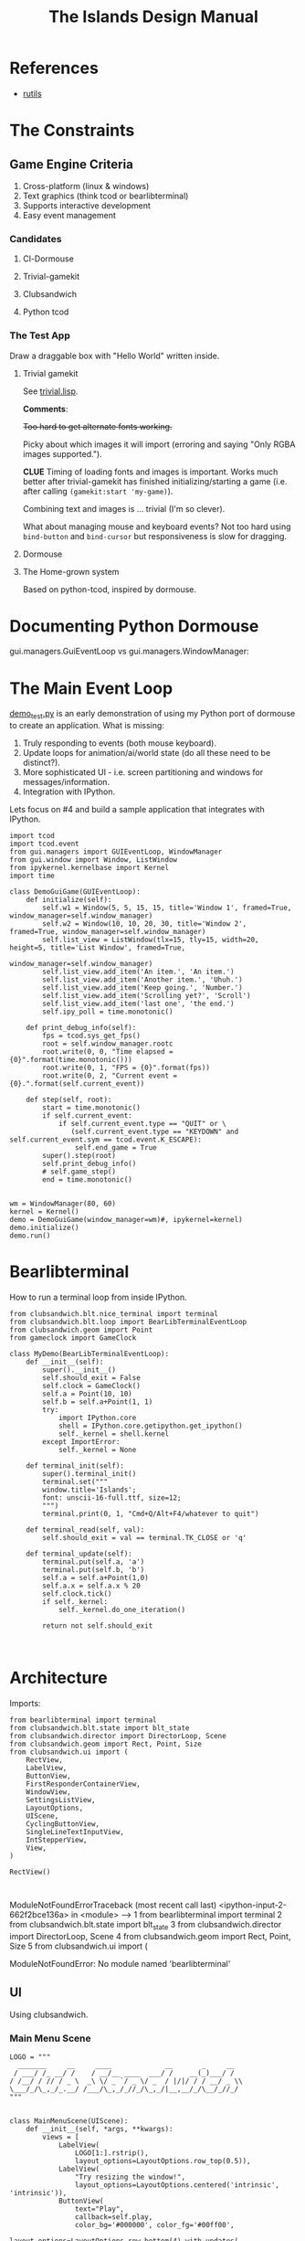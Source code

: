 #+TITLE: The Islands Design Manual
#+STARTUP: indent

* References
- [[https://github.com/vseloved/rutils/blob/master/docs/tutorial.md][rutils]]


* The Constraints
** Game Engine Criteria

1. Cross-platform (linux & windows)
2. Text graphics (think tcod or bearlibterminal)
3. Supports interactive development
4. Easy event management

*** Candidates

**** Cl-Dormouse
**** Trivial-gamekit
**** Clubsandwich
**** Python tcod

*** The Test App

Draw a draggable box with "Hello World" written inside.

**** Trivial gamekit

See [[file:lisp/trivial.lisp::(in-package%20:cl-user)][trivial.lisp]].

*Comments*:

+Too hard to get alternate fonts working.+

Picky about which images it will import (erroring and saying "Only RGBA images
supported.").

*CLUE* Timing of loading fonts and images is important. Works much better after
trivial-gamekit has finished initializing/starting a game (i.e. after calling
~(gamekit:start 'my-game)~).

Combining text and images is ... trivial (I'm so clever).

What about managing mouse and keyboard events? Not too hard using ~bind-button~
and ~bind-cursor~ but responsiveness is slow for dragging.

**** Dormouse
**** The Home-grown system

Based on python-tcod, inspired by dormouse.




* Documenting Python Dormouse

gui.managers.GuiEventLoop vs gui.managers.WindowManager:



* The Main Event Loop
[[file:demo_test.py::__author__%20=%20'millejoh'][demo_test.py]] is an early demonstration of using my Python port of dormouse to
create an application. What is missing:

 1. Truly responding to events (both mouse keyboard).
 2. Update loops for animation/ai/world state (do all these need to be distinct?).
 3. More sophisticated UI - i.e. screen partitioning and windows for messages/information.
 4. Integration with IPython.

Lets focus on #4 and build a sample application that integrates with IPython.

#+NAME: 17150a98-5a72-4bbb-a10f-e74261c71c0e
#+BEGIN_SRC ein-python :session http://localhost:8888/Islands_tcod.ipynb :results drawer
  import tcod
  import tcod.event
  from gui.managers import GUIEventLoop, WindowManager
  from gui.window import Window, ListWindow
  from ipykernel.kernelbase import Kernel
  import time

  class DemoGuiGame(GUIEventLoop):
      def initialize(self):
          self.w1 = Window(5, 5, 15, 15, title='Window 1', framed=True, window_manager=self.window_manager)
          self.w2 = Window(10, 10, 20, 30, title='Window 2', framed=True, window_manager=self.window_manager)
          self.list_view = ListWindow(tlx=15, tly=15, width=20, height=5, title='List Window', framed=True,
                                      window_manager=self.window_manager)
          self.list_view.add_item('An item.', 'An item.')
          self.list_view.add_item('Another item.', 'Uhuh.')
          self.list_view.add_item('Keep going.', 'Number.')
          self.list_view.add_item('Scrolling yet?', 'Scroll')
          self.list_view.add_item('last one', 'the end.')
          self.ipy_poll = time.monotonic()

      def print_debug_info(self):
          fps = tcod.sys_get_fps()
          root = self.window_manager.rootc
          root.write(0, 0, "Time elapsed = {0}".format(time.monotonic()))
          root.write(0, 1, "FPS = {0}".format(fps))
          root.write(0, 2, "Current event = {0}.".format(self.current_event))

      def step(self, root):
          start = time.monotonic()
          if self.current_event:
              if self.current_event.type == "QUIT" or \
                 (self.current_event.type == "KEYDOWN" and self.current_event.sym == tcod.event.K_ESCAPE):
                  self.end_game = True
          super().step(root)
          self.print_debug_info()
          # self.game_step()
          end = time.monotonic()


  wm = WindowManager(80, 60)
  kernel = Kernel()
  demo = DemoGuiGame(window_manager=wm)#, ipykernel=kernel)
  demo.initialize()
  demo.run()
#+END_SRC

#+RESULTS: 17150a98-5a72-4bbb-a10f-e74261c71c0e
:results:
:end:

* Bearlibterminal

How to run a terminal loop from inside IPython.

#+NAME: 7e4f0d67-a505-454d-9d70-2a2eebab20f4
#+BEGIN_SRC ein :session 8888/Bearlibterminal.ipynb
        from clubsandwich.blt.nice_terminal import terminal
        from clubsandwich.blt.loop import BearLibTerminalEventLoop
        from clubsandwich.geom import Point
        from gameclock import GameClock

        class MyDemo(BearLibTerminalEventLoop):
            def __init__(self):
                super().__init__()
                self.should_exit = False
                self.clock = GameClock()
                self.a = Point(10, 10)
                self.b = self.a+Point(1, 1)
                try:
                    import IPython.core
                    shell = IPython.core.getipython.get_ipython()
                    self._kernel = shell.kernel
                except ImportError:
                    self._kernel = None

            def terminal_init(self):
                super().terminal_init()
                terminal.set("""
                window.title='Islands';
                font: unscii-16-full.ttf, size=12;
                """)
                terminal.print(0, 1, "Cmd+Q/Alt+F4/whatever to quit")

            def terminal_read(self, val):
                self.should_exit = val == terminal.TK_CLOSE or 'q'

            def terminal_update(self):
                terminal.put(self.a, 'a')
                terminal.put(self.b, 'b')
                self.a = self.a+Point(1,0)
                self.a.x = self.a.x % 20
                self.clock.tick()
                if self._kernel:
                    self._kernel.do_one_iteration()

                return not self.should_exit
#+END_SRC

#+RESULTS: 7e4f0d67-a505-454d-9d70-2a2eebab20f4
:

* Architecture
:PROPERTIES:
:ID:       413df898-c646-4f36-b115-cede7d660fb1
:END:

Imports:

#+NAME: 49d6257c-8f2c-4e96-b0e0-c1581b8fdae1
#+BEGIN_SRC ein :session 8888/Islands.ipynb :tangle main.py
  from bearlibterminal import terminal
  from clubsandwich.blt.state import blt_state
  from clubsandwich.director import DirectorLoop, Scene
  from clubsandwich.geom import Rect, Point, Size
  from clubsandwich.ui import (
      RectView,
      LabelView,
      ButtonView,
      FirstResponderContainerView,
      WindowView,
      SettingsListView,
      LayoutOptions,
      UIScene,
      CyclingButtonView,
      SingleLineTextInputView,
      IntStepperView,
      View,
  )

  RectView()
#+END_SRC

#+RESULTS: 49d6257c-8f2c-4e96-b0e0-c1581b8fdae1
:
ModuleNotFoundErrorTraceback (most recent call last)
<ipython-input-2-662f2bce136a> in <module>
----> 1 from bearlibterminal import terminal
      2 from clubsandwich.blt.state import blt_state
      3 from clubsandwich.director import DirectorLoop, Scene
      4 from clubsandwich.geom import Rect, Point, Size
      5 from clubsandwich.ui import (

ModuleNotFoundError: No module named 'bearlibterminal'



** UI
Using clubsandwich.

*** Main Menu Scene

#+NAME: f9d6cdc0-aa44-4347-b9cb-9bfaf814a764
#+BEGIN_SRC ein :session 8888/Islands/Islands.ipynb :tangle main.py
  LOGO = """
    _______     __     ____             __       _     __
   / ___/ /_ __/ /    / __/__ ____  ___/ /    __(_)___/ /
  / /__/ / // / _ \  _\ \/ _ `/ _ \/ _  / |/|/ / / __/ _ \\
  \___/_/\_,_/_.__/ /___/\_,_/_//_/\_,_/|__,__/_/\__/_//_/
  """


  class MainMenuScene(UIScene):
      def __init__(self, *args, **kwargs):
          views = [
              LabelView(
                  LOGO[1:].rstrip(),
                  layout_options=LayoutOptions.row_top(0.5)),
              LabelView(
                  "Try resizing the window!",
                  layout_options=LayoutOptions.centered('intrinsic', 'intrinsic')),
              ButtonView(
                  text="Play",
                  callback=self.play,
                  color_bg='#000000', color_fg='#00ff00',
                  layout_options=LayoutOptions.row_bottom(4).with_updates(
                      left=0.2, width=0.2, right=None)),
              ButtonView(
                  text="Settings", callback=self.show_settings,
                  layout_options=LayoutOptions.row_bottom(4).with_updates(
                      left=0.4, width=0.2, right=None)),
              ButtonView(
                  text="[color=red]Quit",
                  callback=lambda: self.director.pop_scene(),
                  size=Size(4, 1),  # [color=red] messes up auto size calculations
                  layout_options=LayoutOptions.row_bottom(4).with_updates(
                      left=0.6, width=0.2, right=None)),
          ]
          super().__init__(views, *args, **kwargs)

      def become_active(self):
          self.ctx.clear()

      def play(self):
          # self.director.push_scene(CharacterCreationScene())
          self.director.push_scene(GameScene())

      def show_settings(self):
          self.director.push_scene(SettingsScene())

#+END_SRC

#+RESULTS: f9d6cdc0-aa44-4347-b9cb-9bfaf814a764
:

*** Character Creation

#+NAME: e2bd4e22-6077-498f-9a5a-ae4fb15ff29e
#+BEGIN_SRC ein :session 8888/Islands/Islands.ipynb :tangle main.py
class CharacterCreationScene(UIScene):
    def __init__(self, *args, **kwargs):
        view = WindowView(
            'Character',
            layout_options=LayoutOptions(top=7, right=10, bottom=7, left=10),
            subviews=[
                LabelView('Name:', layout_options=LayoutOptions(height=1, top=1, bottom=None)),
                SingleLineTextInputView(
                    callback=self.print_name,
                    layout_options=LayoutOptions
                        .centered('intrinsic', 'intrinsic')
                        .with_updates(top=2, bottom=None)),
                LabelView('Strength:', layout_options=LayoutOptions(height=1, top=4, bottom=None)),
                IntStepperView(
                    value=10, min_value=1, max_value=20, callback=lambda x: print(x),
                    layout_options=LayoutOptions
                        .centered('intrinsic', 'intrinsic')
                        .with_updates(top=5)),
                ButtonView(
                    text='Cancel', callback=lambda: self.director.pop_scene(),
                    layout_options=LayoutOptions.row_bottom(3)),
            ]
        )
        super().__init__(view, *args, **kwargs)

        self.covers_screen = True

    def print_name(self, text):
        print("Your name is:", text)

#+END_SRC

#+RESULTS: e2bd4e22-6077-498f-9a5a-ae4fb15ff29e
:

#+RESULTS:

*** Settings

#+NAME: c63ccfae-99cc-4246-b350-f0432fb65072
#+BEGIN_SRC ein :session 8888/Islands/Islands.ipynb :tangle main.py
  class SettingsScene(UIScene):
      OPTIONS = {
          'Difficulty': ["I'm too young to die", "Hey, not too rough", "Hurt me plenty", "Ultra-Violence", "Nightmare!"],
          'Advanced water effects': ['True', 'False'],
          'Sound level (out of 10)': ['Off', '1', '2', '3', '4', '5', '6', '7', '8', '9', '10'],
          'Music level (out of 10)': ['Off', '1', '2', '3', '4', '5', '6', '7', '8', '9', '10'],
          'Permadeath': ['True', 'False'],
          'FXAA': ['True', 'False'],
          'Shadow quality': ['No shadows', 'I have a potato', 'Medium', 'High', 'Ridiculous'],
          'Realtime': ['True', 'False'],
          'Send system analytics to Facebook': ['True', 'False'],
          'Burn extra CPU just for fun': ['True', 'False'],
          'Include EMACS implementation': ['True', 'False'],
          'Include LISP implementation': ['True', 'False'],
          'Include email client implementation': ['True', 'False'],
      }

      def __init__(self, *args, **kwargs):
          view = WindowView(
              'Settings',
              layout_options=LayoutOptions.centered(60, 20),
              subviews=[
                  SettingsListView(
                      [
                          (k, CyclingButtonView(v, v[0], callback=lambda _: None, align_horz='left'))
                          for k, v in sorted(SettingsScene.OPTIONS.items())
                      ],
                      value_column_width=20,
                      layout_options=LayoutOptions(bottom=5)),
                  ButtonView(
                      text='Apply', callback=self.apply,
                      layout_options=LayoutOptions.row_bottom(5).with_updates(right=0.5)),
                  ButtonView(
                      text='Cancel', callback=lambda: self.director.pop_scene(),
                      layout_options=LayoutOptions.row_bottom(5).with_updates(left=0.5)),
              ])
          super().__init__(view, *args, **kwargs)

          # this lets the main screen show underneath
          self.covers_screen = False

      def apply(self):
          print("Your choices are meaningless.")
          self.director.pop_scene()

#+END_SRC

#+RESULTS: c63ccfae-99cc-4246-b350-f0432fb65072
:

#+RESULTS:

*** Game Scene

#+NAME: c10b571e-2670-45ff-a133-2e290c05a815
#+BEGIN_SRC ein :session 8888/Islands/Islands.ipynb :tangle main.py
  class GameScene(UIScene):
      def __init__(self, *args, **kwargs):
          self.main_display = MainDisplay(layout_options=LayoutOptions(left=0.2))
          self.side_info_bar = InfoBar(layout_options=LayoutOptions.column_left(width=0.2))
          views = [
              self.main_display,
              self.side_info_bar
          ]
          super().__init__(views, *args, **kwargs)

      def become_active(self):
          self.ctx.clear()

      def terminal_read(self, val):
          super().terminal_read(val)
          if val == 'q' or val =='Q':
              self.director.pop_scene()

#+END_SRC

#+RESULTS: c10b571e-2670-45ff-a133-2e290c05a815
:

**** Side Info Bar

#+NAME: cb7d5220-e91c-4271-8610-66a73c6dc38e
#+BEGIN_SRC ein :session 8888/Islands/Islands.ipynb :tangle main.py
  class InfoBar(RectView):
      def __init__(self, *args, **kwargs):
          super().__init__(*args, **kwargs)
#+END_SRC

#+RESULTS: cb7d5220-e91c-4271-8610-66a73c6dc38e
:

**** Main Display

Message view needs to be scrollable.

#+NAME: c9ce9bcf-c07b-4819-a143-93d254e565b3
#+BEGIN_SRC ein :session 8888/Islands/Islands.ipynb :tangle main.py
  class MainDisplay(View):
      def __init__(self, *args, **kwargs):
          super().__init__(*args, **kwargs)
          self.info_bar_view = LabelView(' Status/Resources',
                                         align_horz='left',
                                         layout_options=LayoutOptions.row_top(1))
          self.world_view = View(layout_options=LayoutOptions(top=2))
          self.message_view = RectView(layout_options=LayoutOptions.row_bottom(10))
          self.add_subviews([self.info_bar_view, self.world_view, self.message_view])
#+END_SRC

#+RESULTS: c9ce9bcf-c07b-4819-a143-93d254e565b3
:

** Main Game Loop
See ipy_apps.py and [[ipynb:(:url-or-port%20"http://localhost:8890"%20:name%20"Islands/Interactive%20Consoles.ipynb")][InteractiveApp Consoles.ipynb]].

Loop will dispatch to do (in no particular order):

 1. Physics update/world state update.
 2. Poll and process user input.
 3. AI update.
 4. View update.

With clubsandwich, a director with IPython integration looks like the following.

#+NAME: 083d9222-abe9-40d9-9f01-c51245ed7396
#+BEGIN_SRC ein :session 8888/Islands.ipynb :tangle main.py
  from gameclock import GameClock

  class GameLoop(DirectorLoop):
      def __init__(self):
          super().__init__()
          self.clock = GameClock()
          try:
              import IPython.core
              shell = IPython.core.getipython.get_ipython()
              self._kernel = shell.kernel
          except ImportError:
              self._kernel = None

      def terminal_init(self):
          super().terminal_init()
          terminal.set("""
          window.resizeable=true;
          """)

      def get_initial_scene(self):
          return MainMenuScene()

      def terminal_update(self):
          self.clock.tick()
          if self._kernel:
              self._kernel.do_one_iteration()
          return super().terminal_update()

#+END_SRC

#+RESULTS: 083d9222-abe9-40d9-9f01-c51245ed7396
:

#+RESULTS:

* Representing the World
:PROPERTIES:
:ID:       6987c5f9-934e-4bbc-9de6-8d2479aec599
:END:

The basic data structures that we use to represent the world.

** The Feature and Elevation Map

*** Sparse Arrays and Spatial Trees

Define terrain features as rectangular shapes in a spatial tree.

Terrain is stored in a sparse matrix, or maybe just a series of arrays? Or an array
of structs?

Array of structs implementation:

#+BEGIN_SRC lisp
  (in-package :islands)

  (defparameter *world-terrain* nil)

  (defstruct tobj
    (elevation 0.0 :type short-float)
    (temperature 0.0 :type short-float)
    (ground-type 0.0 :type short-float)
    (ground-moistures 0.0 :type short-float)
    (foliage-type 0.0 :type short-float)
    (foliage-density 0.0 :type short-float))

  (defun add-hill (map cx cy radius max-height)
    (destructuring-bind (max-x max-y) (array-dimension map)
      (assert (and (< cx max-x)
                   (< cy max-y)))
      (let ((sx (- cx radius))
            (sy (- cy radius)))) )
    )

  (setf *world-terrain* (make-array '(100 100) :element-type 'tobj :initial-element (make-tobj)))

  (aref *world-terrain* 0 0)
#+END_SRC

#+RESULTS:
: #S(TOBJ
:    :ELEVATION 0.0
:    :TEMPERATURE 0.0
:    :GROUND-TYPE 0.0
:    :GROUND-MOISTURES 0.0
:    :FOLIAGE-TYPE 0.0
:    :FOLIAGE-DENSITY 0.0)

Or, taking advantage of tcod

#+BEGIN_SRC lisp
  (in-package :islands)

  (defstruct world
    elevations
    temperatures
    ground-types
    ground-moistures
    foliage-types
    foliage-density)

  (defun href (hm x y)
    (tcod:heightmap-get-value hm x y))

  (defun set-href (hm x y val)
    (tcod:heightmap-set-value hm x y val))

  (defsetf href (hm x y) (newval)
    `(set-href ,hm ,x ,y ,newval))

  (defun new-world (w h)
    (let ((world (make-world))
          (dims (list w h)))
      (setf (world-elevations world) (tcod:heightmap-new w h)
            (world-temperatures world) (make-array dims :element-type 'short-float :initial-element 0.0)
            (world-ground-types world) (make-array dims :element-type 'short-float :initial-element 0.0)
            (world-ground-moistures world) (make-array dims :element-type 'short-float :initial-element 0.0)
            (world-foliage-types world) (make-array dims :element-type 'short-float :initial-element 0.0)
            (world-foliage-density world) (make-array dims :element-type 'short-float :initial-element 0.0))))
#+END_SRC

#+RESULTS:
: NEW-WORLD

*** Using Graph Theory

One can see an implementation of this in [[file:c:/Users/mille/Dropbox/Projects/Islands/MapChunk.py::class%20PolygonMap(object):][MapChunk]] with the PolygonMap class. The
basic datastructure is a network. We'll see how efficient this is, but the
expressive power is considerable. Each node in the graph is a [[file:c:/Users/mille/Dropbox/Projects/Islands/MapChunk.py::class%20TerrainFeatures(object):][TerrainFeatures]]
object.

Below let's see some examples of using the class:

#+NAME: 2d43fca7-8b1f-4bdb-bf2a-a40eedde0a7d
#+BEGIN_SRC ein :session 8888 :session 8888/Islands/Islands.ipynb
  from MapChunk import PolygonMap

  map = PolygonMap()

  map[0, 0].elevation = 1.0
  map[0,0].elevation

  map.dist_map
#+END_SRC

#+RESULTS: 2d43fca7-8b1f-4bdb-bf2a-a40eedde0a7d
: ---------------------------------------------------------------------------
ModuleNotFoundError                       Traceback (most recent call last)
<ipython-input-10-b986fa6692be> in <module>()
----> 1 from MapChunk import PolygonMap
      2
      3 map = PolygonMap()
      4
      5 map[0, 0].elevation = 1.0

c:\Users\millejoh\Dropbox\Projects\Islands\MapChunk.py in <module>()
      1 import random as rand
      2 import numpy as np
----> 3 import networkx as nx
      4 import attr
      5 import esper

ModuleNotFoundError: No module named 'networkx'


#+RESULTS:
: <scipy.spatial.kdtree.KDTree at 0x2a8b2e7c3c8>

*** On Polygonal Map Generation
Currently [[file:worldgen.py::class%20WorldGenerator(object):][worldgen.py]] makes heavy use of Perlin noise to generate heightmaps and
climate, etc for the world. Another way of doing this is to generate a [[http://www-cs-students.stanford.edu/~amitp/game-programming/polygon-map-generation/][polygonal
tiling]] using voronoi diagrams.

Amit's [[https://github.com/amitp/mapgen2][code]] uses Actionscript, and is based on another Actionscript [[http://nodename.github.io/as3delaunay/][library]] that
does voronoi/delauny calculations.

In the world of Python it appears that [[http://docs.scipy.org/doc/scipy-0.14.0/reference/tutorial/spatial.html][SciPy]] and [[https://github.com/materialsvirtuallab/pyhull][pyhull]] both provide
implementations of the algorithms Amit is using for map generation. They seem to
currently be roughly equivalent in terms of performance. SciPy includes many
pots and pans, so probably is not as pragmatic a choice for inclusion in a game
engine. Note, though, that current SciPy (version > 12) uses qhull to implement
the Voronoi tesselation algorithm.

My biggest stumbling block in this method was how to deal with inifinite Voronoi
vertices (i.e. off the edge of the map) when doing the relax step. Turns at the
solution is ridiculously simply - just ignore these points. The results are
still asthetically pleasing.

Another lesson learned is that being able to visualize the steps via matplotlib
provides immediate and useful feedback into the efficacy of a given method.

Still need data structures to represent information about the map. Use the PAN/REN
[[http://www.voronoi.com/wiki/index.php?title=PAN_graphs][terminology]]?
** Logical Representation

Some initial thoughts on data structures:

First design rule — NO INFINITE WORLDS. Multiple worlds are okay, but
an infinite world is going to make sophisticated AI difficult, I
think.

The idea of breaking world data into „chunks“ seems
reasonable. Playing with chunk sizes should allow one to balance space
and speed. My only concern is how to stitch together adjacent
chunks. There needs to be some sort of smoothing function to eliminate
abrupt transitions between chunks.

Terrain squares in a chunk or defined by:
 — Height
 — temperature
 — ground moisture (1 for water, 0 rock)
 — ground type
 — foliage types
 — foliage density?

In general the higher up you are on the map the drier the soil/ground
will be. Also ground and height together will determine the allowable
ground types for a given terrain square.

Tcod has tools for generating height apps and, I believe, erosion
maps.

Can use tcod to generate a height map, but there won't be a 1-1
correspondence between height+moisture values and terrain
squares. Rather a height+moisture value will represent an NxN grid of
terrain squares.

Algorithm for generating a chunk:
 — specify height and moisture grid size.
 — specify grid square to terrain grid scaling (e.g. One grid square = 10x10 terrain squares)
 — generate height map.
 — generate ground moisture map (<— heights)
 — generate terrain map (<— heights and moistures).

Drawing implemented in multiple passes. First to draw terrain, second
for features and actors.

Structures (like homes, shops, hospitals, barracks, etc) are
represented as logical entities. That is, they are not represented
directly in the map. Instead of a large list of wall objects, for
instance, we could define a rectangle of a certain width and height,
centered at a certain (x, y) then during the drawing pass the
structure would draw the appropriate objects for walls, doors,
windows, etc.

Chunks can be stored and queried on disk, but can also be loaded
completely into memory when speed matters. For initial implementation
will only have one chunk to ease debugging optimization,

Features = structures + objects?

#+BEGIN_SRC ein :session 8888/Islands/Islands.ipynb
  import attr

  @attr.s
  class World(object):
      chunks = attr.ib()
      actors = attr.ib()
      structures = attr.ib()
      objects = attr.ib()

  @attr.s
  class WorldChunk(object):
      elevations = attr.ib()
      temperatures = attr.ib()
      ground_types = attr.ib()
      ground_moistures = attr.ib()
      foliage_types = attr.ib()
      foliage_densities = attr.ib()

  @attr.s
  class Feature(object):
      x = attr.ib()
      y = attr.ib()
      name = attr.ib()
      short_desc = attr.ib()
      long_desc = attr.ib()
#+END_SRC

#+RESULTS:

And in lisp:

#+BEGIN_SRC lisp :session t :tangle lisp/world.lisp
  (in-package :islands)

  (defclass world ()
    ((terrain :initarg :terrain :accessor terrain)
     (features :initarg :features :accessor features)
     (actors :initarg :actors :accessor actors)))

  (defun new-world (width height)
    (let ((terrain (new-terrain width height)))
      (make-instance 'world
                     :terrain terrain
                     :features (make-hash-table)
                     :actors (make-hash-table))))

  (defclass actor ()
    ((x :initform :x)
     (y :initform :y)
     (name :initform :name)
     (short-description :initform :short-description)
     (long-description :initform :long-description)))

  (defun new-terrain (width height)
    (make-array (list width height 6) :element-type 'float :initial-element 0.0))

  (defmacro terrain-elevation (terrain x y)
    `(aref ,terrain ,x ,y 0))

  (defmacro terrain-temperature (terrain x y)
    `(aref ,terrain ,x ,y 1))

  (defmacro terrain-ground-type (terrain x y)
    `(aref ,terrain ,x ,y 2))

  (defmacro terrain-ground-moisture (terrain x y)
    `(aref ,terrain ,x ,y 3))

  (defmacro terrain-foliage-type (terrain x y)
    `(aref ,terrain ,x ,y 4))

  (defmacro terrain-foliage-density (terrain x y)
    `(aref ,terrain ,x ,y 5))

  (defmacro with-terrain (terrain &rest body)
    (let ((ter-obj (gensym)))
      `(let ((,ter-obj ,terrain))
         (flet ((elevation (x y)
                  (terrain-elevation ,ter-obj x y))
                (set-elevation (x y val)
                  (setf (terrain-elevation ,ter-obj x y) val))
                (temperature (x y)
                  (terrain-temperature ,ter-obj x y))
                (set-temperature (x y val)
                  (setf (terrain-temperature ,ter-obj x y) val))
                (ground-type (x y)
                  (terrain-ground-type ,ter-obj x y))
                (set-ground-type (x y val)
                  (setf (terrain-ground-type ,ter-obj x y) val))
                (ground-moisture (x y)
                  (terrain-ground-moisture ,ter-obj x y))
                (set-ground-moisture (x y val)
                  (setf (terrain-ground-moisture ,ter-obj x y) val))
                (foliage-type (x y)
                  (terrain-foliage-type ,ter-obj x y))
                (set-foliage-type (x y val)
                  (setf (terrain-foliage-type ,ter-obj x y) val))
                (foliage-density (x y)
                  (terrain-foliage-density ,ter-obj x y))
                (set-foliage-density (x y val)
                  (setf (terrain-foliage-density ,ter-obj x y) val)))
           ,@body))))
#+END_SRC

#+RESULTS:
: WITH-TERRAIN

** Viewable representation

`World` object acts as a database that is queried by a `WorldView`
object, which is a subclass of `cocos.layer.ScrollableLayer,` or maybe
just `Layer`?

Need a Layer-like object that performs visualization operations based
on contents on an numpy array object.

For prototyping use simple 2D geometric shapes with color (and in some
cases, maybe textures) to draw everything.

** Objects/Props/Entities
Props as in stage props. Have properties and physical presence in world, but otherwise do
not actively participate in game loop like agents do.

#+begin_src ein :session 8888/Islands/Islands.ipynb
  class GameProp(object):
      def __init__(self):
          pass

#+end_src

Lots of issues to consider here, but issue is how to make creating and editing
objects as easy as possible. Think the way we want to do this is to define
entities using org buffers.

Monolithic classes that try to anticipate all methods does not seem good design.
Class should simply define data structure and maybe some performance critical behaviors?

Rather want to define messaging/event protocol. See below.

Do we have a data structure that indicates what events and messages an entity
responds to?

** Event/Messaging Protocol
There are ample examples in the python world. Pyglet is perhaps the most
appropriate example for game systems, but maybe asyncio, zmq and bretheren also
have lessons to study?

Entity will define what message it responds to, and what happens when it
receives the message.

** Agents/Actors (Entities with will)

#+begin_src ipython :session t
  class Actor(Entity):
      def on_update(self, world_state):
          self.observe(world_state)
          self.think()
          self.act(world_state)
#+end_src

** Behaviors
How entities and actor interact with each other and the world.

Implemented as events (as in pyglet event system?) and finite state machines.

** Defining entities through org-mode
What, exactly is entity/component architecture?

** Old Stuff
*** Treat World State as a Relational DB?
Or as arrays/linear spaces?

Or as logic programming problem?

From [[https://sites.google.com/site/pydatalog/3---datalog-and-data-integration][pydatalog]]:

#+begin_src ein :session 8888/Islands/Islands.ipynb
  from pyDatalog import pyDatalog
  from sqlalchemy.ext.declarative import declarative_base

  # define a base class with SQLAlchemy and pyDatalog capabilities
  Base = declarative_base(cls=pyDatalog.Mixin, metaclass=pyDatalog.sqlMetaMixin)

  from sqlalchemy import create_engine
  from sqlalchemy.orm import sessionmaker

  # create database in memory
  engine = create_engine('sqlite:///:memory:', echo=False)

  # open a session on a database, then associate it to the Base class
  Session = sessionmaker(bind=engine)
  session = Session()
  Base.session = session

#+end_src

#+RESULTS:

* Modeling the world
:PROPERTIES:
:ID:       6565c9f8-fc65-4f11-92b5-6d8bf55616df
:END:
Model the flow of currency (money/productivity)? Agents/citizens are sources,
but what would be the sinks? Banks, commodity and stock exchanges are nodes?

** World Generation
At the moment worldgen.py does some of this, but is highly dependent on
heightmaps. We want to move towards using PolygonMap objects and manipulate all
their TerrainFeatures data structures.

* References
:PROPERTIES:
:ID:       0be5dbdc-8f43-415f-b3bf-437d5e8340e4
:END:
- Never forget about Amit's [[http://www.redblobgames.com/][Red Blob Games]].
- [[http://networkx.readthedocs.io/en/networkx-1.11/tutorial/tutorial.html][NetworkX]] library for working with graphs.
- [[https://github.com/tyarkoni/transitions][Transitions]] library for finite state machines.
- [[https://github.com/hynek/attrs][attrs]] - Python attributes without boilerplate.
- [[http://pyglet.readthedocs.io/en/pyglet-1.2-maintenance/programming_guide/events.html][pyglet]] event framework docs.
- [[https://docs.python.org/3.5/library/asyncio.html#module-asyncio][asyncio]] Python 3.5+ support for asynchronous I/O, event loops, coroutines and tasks.
- Link to docs for the event framework.
- [[https://github.com/cprogrammer1994/ModernGL][ModernGl]].
* Archives

** Bearlib + cl-dormouse?

[[https://bitbucket.org/eeeickythump/cl-dormouse][cl-dormouse]] is GUI library for libtcod, written in CL.

You are thinking clubsandwich, I think.
** TCOD Python Wrapper
*** ConsoleBuffer: Fast Console/Window Drawing
Want to treat TCOD console as numpy array:

#+BEGIN_SRC ipython :session
  import tcod.console

  c = tcod.console(80,80)
  c.foreground[10, 10]
  c.background[0,0]
  c.char[5, 5]
  c.flush()
#+END_SRC

samples_py uses a meshgrid and three 1-D arrays for R, G, B components. Would be
more readable if there was a better way than:

#+BEGIN_SRC ipython :session
  c.background_r[0,0] = red
  c.background_g[0,0] = green
  c.background_b[0,0] = blue
#+END_SRC

Thankfully numpy is truly awesome. Check this out:

#+BEGIN_SRC ipython :session
  a = np.zeros((10,10,3))
  # Slow!
  a[0,0] = tcod.blue
  # Fast!
  a[0,0,0] = tcod.blue.r
  a[0,0,1] = tcod.blue.g
  a[0,0,2] = tcod.blue.b

  a[..., 2].ravel('F')
#+END_SRC

The second call works as expected, while the last call returns a 1-D array of
all the blue component values. Note that this is really slow since numpy has to
figure out types and do conversions. Much faster to explicitly assign the RGB
components. Also tcod seems to do array indexing by column-major format (I think
this is so that (x y) references match user expectations more closely), so the call
to ravel is adjusted accordingly.

Maybe what I want is the slow, pokey, but general Console class with a
FillConsole (or other suitably named) subclass that implements the Numpy array
details. Implementing something similar to [[file:tcod/libtcodpy.py::class%20ConsoleBuffer:][ConsoleBuffer]], except with numpy
arrays, seems smart.

*** CL-Dormouse Port

Windowing/GUI system built on tcod. This is the Islands.gui module.
Islands.tcod is a slightly more pythonic wrapper around libtcodpy.

**** Classes
